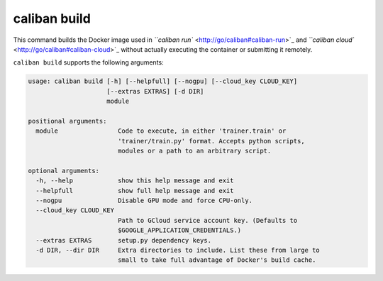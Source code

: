 caliban build
^^^^^^^^^^^^^

This command builds the Docker image used in
`\ ``caliban run`` <http://go/caliban#caliban-run>`_ and
`\ ``caliban cloud`` <http://go/caliban#caliban-cloud>`_ without actually executing
the container or submitting it remotely.

``caliban build`` supports the following arguments:

.. code-block:: text

   usage: caliban build [-h] [--helpfull] [--nogpu] [--cloud_key CLOUD_KEY]
                        [--extras EXTRAS] [-d DIR]
                        module

   positional arguments:
     module                Code to execute, in either 'trainer.train' or
                           'trainer/train.py' format. Accepts python scripts,
                           modules or a path to an arbitrary script.

   optional arguments:
     -h, --help            show this help message and exit
     --helpfull            show full help message and exit
     --nogpu               Disable GPU mode and force CPU-only.
     --cloud_key CLOUD_KEY
                           Path to GCloud service account key. (Defaults to
                           $GOOGLE_APPLICATION_CREDENTIALS.)
     --extras EXTRAS       setup.py dependency keys.
     -d DIR, --dir DIR     Extra directories to include. List these from large to
                           small to take full advantage of Docker's build cache.
